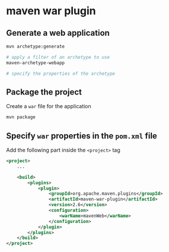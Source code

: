 * maven war plugin

** Generate a web application

#+begin_src sh
mvn archetype:generate

# apply a filter of an archetype to use
maven-archetype-webapp

# specify the properties of the archetype
#+end_src

** Package the project

Create a =war= file for the application

#+begin_src sh
mvn package
#+end_src

** Specify =war= properties in the =pom.xml= file

Add the following part inside the =<project>= tag

#+begin_src xml
<project>
    ...

    <build>
        <plugins>
            <plugin>
                <groupId>org.apache.maven.plugins</groupId>
                <artifactId>maven-war-plugin</artifactId>
                <version>2.6</version>
                <configuration>
                    <warName>mavenWeb</warName>
                </configuration>
            </plugin>
        </plugins>
    </build>
</project>
#+end_src
